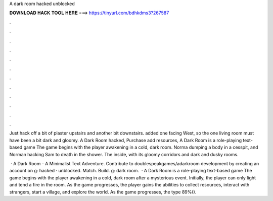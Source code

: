 A dark room hacked unblocked



𝐃𝐎𝐖𝐍𝐋𝐎𝐀𝐃 𝐇𝐀𝐂𝐊 𝐓𝐎𝐎𝐋 𝐇𝐄𝐑𝐄 ===> https://tinyurl.com/bdhkdms3?267587



.



.



.



.



.



.



.



.



.



.



.



.

Just hack off a bit of plaster upstairs and another bit downstairs. added one facing West, so the one living room must have been a bit dark and gloomy. A Dark Room hacked, Purchase add resources, A Dark Room is a role-playing text-based game The game begins with the player awakening in a cold, dark room. Norma dumping a body in a cesspit, and Norman hacking Sam to death in the shower. The inside, with its gloomy corridors and dark and dusky rooms.

 · A Dark Room - A Minimalist Text Adventure. Contribute to doublespeakgames/adarkroom development by creating an account on g: hacked · unblocked. Match. Build. g: dark room.  · A Dark Room is a role-playing text-based game The game begins with the player awakening in a cold, dark room after a mysterious event. Initially, the player can only light and tend a fire in the room. As the game progresses, the player gains the abilities to collect resources, interact with strangers, start a village, and explore the world. As the game progresses, the type 89%().
